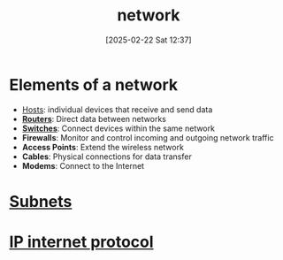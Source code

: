 :PROPERTIES:
:ID:       8bad3b36-2ee6-4824-acc6-edd51b19724e
:END:
#+title: network
#+date: [2025-02-22 Sat 12:37]
#+startup: overview



* Elements of a network
- [[id:0525e701-1109-4bc5-9c32-4e143388ac78][Hosts]]: individual devices that receive and send data
- *[[id:db001e26-290a-4098-92ed-5c67db1ae3e1][Routers]]*: Direct data between networks
- *[[id:3ba5384b-fd1b-4d24-abd6-d150df31aba6][Switches]]*: Connect devices within the same network
- *Firewalls*: Monitor and control incoming and outgoing network traffic
- *Access Points*: Extend the wireless network
- *Cables*: Physical connections for data transfer
- *Modems*: Connect to the Internet

* [[id:eba31583-df38-479d-bd81-00f4733bfd52][Subnets]]
* [[id:6dd9f200-6883-4318-aebb-7d8c16948ae4][IP internet protocol]]
